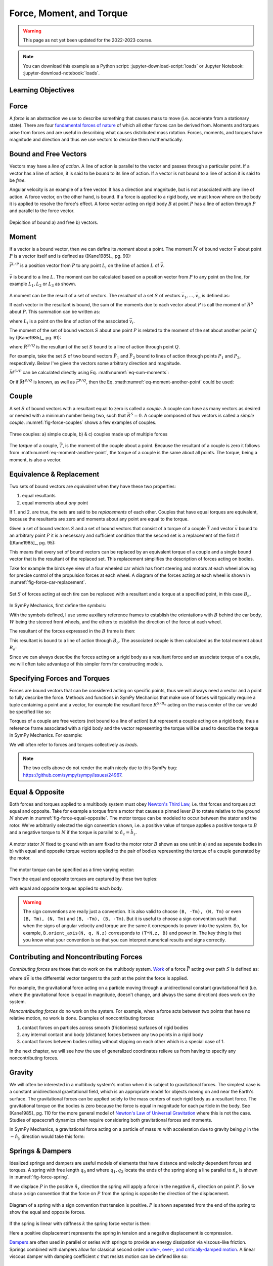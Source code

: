 =========================
Force, Moment, and Torque
=========================

.. warning:: This page as not yet been updated for the 2022-2023 course.

.. note::

   You can download this example as a Python script:
   :jupyter-download-script:`loads` or Jupyter Notebook:
   :jupyter-download-notebook:`loads`.

.. jupyter-execute::

   import sympy as sm
   import sympy.physics.mechanics as me
   me.init_vprinting(use_latex='mathjax')

.. container:: invisible

   .. jupyter-execute::

      class ReferenceFrame(me.ReferenceFrame):

          def __init__(self, *args, **kwargs):

              kwargs.pop('latexs', None)

              lab = args[0].lower()
              tex = r'\hat{{{}}}_{}'

              super(ReferenceFrame, self).__init__(*args,
                                                   latexs=(tex.format(lab, 'x'),
                                                           tex.format(lab, 'y'),
                                                           tex.format(lab, 'z')),
                                                   **kwargs)
      me.ReferenceFrame = ReferenceFrame

Learning Objectives
===================

.. todo:: Add these!

Force
=====

A *force* is an abstraction we use to describe something that causes mass to
move (i.e. accelerate from a stationary state). There are four `fundamental
forces of nature`_ of which all other forces can be derived from. Moments and
torques arise from forces and are useful in describing what causes distributed
mass rotation. Forces, moments, and torques have magnitude and direction and
thus we use vectors to describe them mathematically.

.. _fundamental forces of nature: https://en.wikipedia.org/wiki/Force#Fundamental_interactions

Bound and Free Vectors
======================

Vectors may have a *line of action*. A line of action is parallel to the vector
and passes through a particular point. If a vector has a line of action, it is
said to be *bound* to its line of action. If a vector is not bound to a line of
action it is said to be *free*.

Angular velocity is an example of a free vector. It has a direction and
magnitude, but is not associated with any line of action. A force vector, on
the other hand, is bound. If a force is applied to a rigid body, we must know
where on the body it is applied to resolve the force's effect. A force vector
acting on rigid body :math:`B` at point :math:`P` has a line of action through
:math:`P` and parallel to the force vector.

.. figure:: figures/force-bound-free.svg
   :align: center

   Depicition of bound a) and free b) vectors.

Moment
======

If a vector is a bound vector, then we can define its *moment* about a point.
The moment :math:`\bar{M}` of bound vector :math:`\bar{v}` about point
:math:`P` is a vector itself and is defined as ([Kane1985]_, pg. 90):

.. math::
   :label: eq-moment-definition

   \bar{M} := \bar{r}^{L/P} \times \bar{v}

:math:`\bar{r}^{L/P}` is a position vector from :math:`P` to any point
:math:`L_i` on the line of action :math:`L` of :math:`\bar{v}`.

.. _fig-force-moment:
.. figure:: figures/force-moment.svg
   :align: center

   :math:`\bar{v}` is bound to a line :math:`L`. The moment can be calculated
   based on a position vector from :math:`P` to any point on the line, for
   example :math:`L_1,L_2` or :math:`L_3` as shown.

A moment can be the result of a set of vectors. The *resultant* of a set
:math:`S` of vectors :math:`\bar{v}_1,\ldots,\bar{v}_\nu` is defined as:

.. math::
   :label: eq-resultant-definition

   \bar{R}^{S} := \sum_{i=1}^{\nu} \bar{v}_i

If each vector in the resultant is bound, the sum of the moments due to each
vector about :math:`P` is call the moment of :math:`\bar{R}^{S}` about
:math:`P`.  This summation can be written as:

.. math::
   :label: eq-sum-moments

   \bar{M}^{S/P} = \sum_{i=1}^{\nu} \bar{r}^{L_i/P} \times \bar{v}_i

where :math:`L_i` is a point on the line of action of the associated
:math:`\bar{v}_i`.

The moment of the set of bound vectors :math:`S` about one point :math:`P` is
related to the moment of the set about another point :math:`Q` by ([Kane1985]_,
pg. 91):

.. math::
   :label: eq-moment-another-point

   \bar{M}^{S/P} = \bar{M}^{S/Q} + \bar{r}^{P/Q} \times \bar{R}^{S/Q}

where :math:`\bar{R}^{S/Q}` is the resultant of the set :math:`S` bound to a
line of action through point :math:`Q`.

For example, take the set :math:`S` of two bound vectors :math:`\bar{F}_1` and
:math:`\bar{F}_2` bound to lines of action through points :math:`P_1` and
:math:`P_2`, respectively. Below I've given the vectors some arbitrary
direction and magnitude.

.. jupyter-execute::

   N = me.ReferenceFrame('N')

   F1 = 2*N.x + 3*N.y
   F2 = -4*N.x + 5*N.y

   r_O_P1 = 2*N.x
   r_O_P2 = 3*N.x

:math:`\bar{M}^{S/P}` can be calculated directly using Eq.
:math:numref:`eq-sum-moments`:

.. jupyter-execute::

   r_O_P = -5*N.x

   M_S_P = me.cross(r_O_P1 - r_O_P, F1) + me.cross(r_O_P2 - r_O_P, F2)
   M_S_P

Or if :math:`\bar{M}^{S/Q}` is known, as well as :math:`\bar{r}^{P/Q}`, then
the Eq. :math:numref:`eq-moment-another-point` could be used:

.. jupyter-execute::

   r_O_Q = 5*N.y
   M_S_Q = me.cross(r_O_P1 - r_O_Q, F1) + me.cross(r_O_P2 - r_O_Q, F2)

   M_S_P = M_S_Q + me.cross(r_O_Q - r_O_P, F1 + F2)
   M_S_P

Couple
======

A set :math:`S` of bound vectors with a resultant equal to zero is called a
*couple*. A couple can have as many vectors as desired or needed with a minimum
number being two, such that :math:`\bar{R}^{S}=0`. A couple composed of two
vectors is called a *simple couple*. :numref:`fig-force-couples` shows a few
examples of couples.

.. todo:: I started this caption with "a)" and that caused docutils to error
   and not recognize it as a caption.

.. _fig-force-couples:
.. figure:: figures/force-couples.svg
   :align: center

   Three couples: a) simple couple, b) & c) couples made up of multiple forces

The *torque* of a couple, :math:`\bar{T}`, is the moment of the couple about a
point. Because the resultant of a couple is zero it follows from
:math:numref:`eq-moment-another-point`, the torque of a couple is the same
about all points. The torque, being a moment, is also a vector.

Equivalence & Replacement
=========================

Two sets of bound vectors are *equivalent* when they have these two properties:

1. equal resultants
2. equal moments about *any* point

If 1. and 2. are true, the sets are said to be *replacements* of each other.
Couples that have equal torques are equivalent, because the resultants are zero
and moments about any point are equal to the torque.

Given a set of bound vectors :math:`S` and a set of bound vectors that consist
of a torque of a couple :math:`\bar{T}` and vector :math:`\bar{v}` bound to an
arbitrary point :math:`P` it is a necessary and sufficient condition that the
second set is a replacement of the first if ([Kane1985]_, pg. 95):

.. math::
   :label: eq-couple-torque-repl

   \bar{T} = \bar{M}^{S/P} \\
   \bar{v} = \bar{R}^{S/P}

This means that every set of bound vectors can be replaced by an equivalent
torque of a couple and a single bound vector that is the resultant of the
replaced set. This replacement simplifies the description of forces acting on
bodies.

Take for example the birds eye view of a four wheeled car which has front
steering and motors at each wheel allowing for precise control of the
propulsion forces at each wheel. A diagram of the forces acting at each wheel
is shown in :numref:`fig-force-car-replacement`.

.. _fig-force-car-replacement:
.. figure:: figures/force-car-replacement.svg
   :align: center

   Set :math:`S` of forces acting at each tire can be replaced with a resultant
   and a torque at a specified point, in this case :math:`B_o`.

In SymPy Mechanics, first define the symbols:

.. jupyter-execute::

   l, w = sm.symbols('l, w')
   Ffl, Ffr, Frl, Frr = me.dynamicsymbols('F_{fl}, F_{fr}, F_{rl}, F_{rr}')
   alphafl, alphafr = me.dynamicsymbols(r'\alpha_{fl}, \alpha_{fr}')
   alpharl, alpharr = me.dynamicsymbols(r'\alpha_{rl}, \alpha_{rr}')
   delta = me.dynamicsymbols('delta')

With the symbols defined, I use some auxiliary reference frames to establish
the orientations with :math:`B` behind the car body, :math:`W` being the
steered front wheels, and the others to establish the direction of the force at
each wheel.

.. jupyter-execute::

   B = me.ReferenceFrame('B')
   W = me.ReferenceFrame('W')
   FR = me.ReferenceFrame('F_R')
   FL = me.ReferenceFrame('F_L')
   RR = me.ReferenceFrame('R_R')
   RL = me.ReferenceFrame('R_L')

   W.orient_axis(B, delta, B.z)
   FR.orient_axis(W, alphafr, W.z)
   FL.orient_axis(W, alphafl, W.z)
   RR.orient_axis(B, alpharr, B.z)
   RL.orient_axis(B, alpharl, B.z)

The resultant of the forces expressed in the :math:`B` frame is then:

.. jupyter-execute::

   R = Ffl*FL.x + Ffr*FR.x + Frl*RL.x + Frr*RR.x
   R.express(B).simplify()

This resultant is bound to a line of action through :math:`B_o`. The associated
couple is then calculated as the total moment about :math:`B_o`:

.. jupyter-execute::

   T = (me.cross(l/2*B.x - w/2*B.y, Ffl*FL.x) +
        me.cross(l/2*B.x + w/2*B.y, Ffr*FR.x) +
        me.cross(-l/2*B.x - w/2*B.y, Frl*RL.x) +
        me.cross(-l/2*B.x + w/2*B.y, Frr*RR.x))
   T = T.express(B).simplify()
   T

Since we can always describe the forces acting on a rigid body as a resultant
force and an associate torque of a couple, we will often take advantage of this
simpler form for constructing models.

Specifying Forces and Torques
=============================

Forces are bound vectors that can be considered acting on specific points, thus
we will always need a vector and a point to fully describe the force. Methods
and functions in SymPy Mechanics that make use of forces will typically require
a tuple containing a point and a vector, for example the resultant force
:math:`R^{S/B_o}` acting on the mass center of the car would be specified like
so:

.. jupyter-execute::

   Bo = me.Point('Bo')
   force = (Bo, R)
   force

Torques of a couple are free vectors (not bound to a line of action) but
represent a couple acting on a rigid body, thus a reference frame associated
with a rigid body and the vector representing the torque will be used to
describe the torque in SymPy Mechanics. For example:

.. jupyter-execute::

   torque = (B, T)
   torque

We will often refer to forces and torques collectively as *loads*.

.. note:: The two cells above do not render the math nicely due to this SymPy
   bug: https://github.com/sympy/sympy/issues/24967.

Equal & Opposite
================

Both forces and torques applied to a multibody system must obey `Newton's Third
Law`_, i.e. that forces and torques act equal and opposite. Take for example a
torque from a motor that causes a pinned lever :math:`B` to rotate relative to
the ground :math:`N` shown in :numref:`fig-force-equal-opposite`. The motor
torque can be modeled to occur between the stator and the rotor. We've
arbitrarily selected the sign convention shown, i.e. a positive value of torque
applies a positive torque to :math:`B` and a negative torque to :math:`N` if
the torque is parallel to :math:`\hat{n}_z=\hat{b}_z`.

.. _fig-force-equal-opposite:
.. figure:: figures/force-equal-opposite.svg
   :align: center
   :width: 400px

   A motor stator :math:`N` fixed to ground with an arm fixed to the motor
   rotor :math:`B` shown as one unit in a) and as seperate bodies in b) with
   equal and opposite torque vectors applied to the pair of bodies representing
   the torque of a couple generated by the motor.

.. _Newton's Third Law: https://en.wikipedia.org/wiki/Newton's_laws_of_motion#Third_law

The motor torque can be specified as a time varying vector:

.. jupyter-execute::

   T, q = me.dynamicsymbols('T, q')

   N = me.ReferenceFrame('N')
   B = me.ReferenceFrame('B')

   Tm = T*N.z

Then the equal and opposite torques are captured by these two tuples:

.. jupyter-execute::

   (B, Tm), (N, -Tm)

with equal and opposite torques applied to each body.

.. warning::

   The sign conventions are really just a convention. It is also valid to
   choose ``(B, -Tm), (N, Tm)`` or even ``(B, Tm), (N, Tm)`` and ``(B, -Tm),
   (B, -Tm)``. But it is useful to choose a sign convention such that when the
   signs of angular velocity and torque are the same it corresponds to power
   into the system. So, for example, ``B.orient_axis(N, q, N.z)`` corresponds
   to ``(T*N.z, B)`` and power in. The key thing is that you know what your
   convention is so that you can interpret numerical results and signs
   correctly.

Contributing and Noncontributing Forces
=======================================

*Contributing forces* are those that do work on the multibody system. Work_ of
a force :math:`\bar{F}` acting over path :math:`S` is defined as:

.. math::
   :label: eq-work-definition

   W = \int_S \bar{F} \cdot d\bar{s}

where :math:`d\bar{s}` is the differential vector tangent to the path at the
point the force is applied.

.. _work: https://en.wikipedia.org/wiki/Work_(physics)

For example, the gravitational force acting on a particle moving through a
unidirectional constant gravitational field (i.e. where the gravitational force
is equal in magnitude, doesn't change, and always the same direction) does work
on the system.

*Noncontributing forces* do no work on the system. For example, when a force
acts between two points that have no relative motion, no work is done. Examples
of noncontributing forces:

1. contact forces on particles across smooth (frictionless) surfaces of rigid
   bodies
2. any internal contact and body (distance) forces between any two points in a
   rigid body
3. contact forces between bodies rolling without slipping on each other which
   is a special case of 1.

In the next chapter, we will see how the use of generalized coordinates relieve
us from having to specify any noncontributing forces.

Gravity
=======

We will often be interested in a multibody system's motion when it is subject
to gravitational forces. The simplest case is a constant unidirectional
gravitational field, which is an appropriate model for objects moving on and
near the Earth's surface. The gravitational forces can be applied solely to the
mass centers of each rigid body as a resultant force. The gravitational torque
on the bodies is zero because the force is equal in magnitude for each particle
in the body. See [Kane1985]_ pg. 110 for the more general model of `Newton's
Law of Universal Gravitation`_ where this is not the case. Studies of
spacecraft dynamics often require considering both gravitational forces and
moments.

.. _Newton's Law of Universal Gravitation: https://en.wikipedia.org/wiki/Newton's_law_of_universal_gravitation

In SymPy Mechanics, a gravitational force acting on a particle of mass
:math:`m` with acceleration due to gravity being :math:`g` in the
:math:`-\hat{n}_y` direction would take this form:

.. jupyter-execute::

   m, g = sm.symbols('m, g')
   Fg = -m*g*N.y
   Fg

Springs & Dampers
=================

Idealized springs and dampers are useful models of elements that have distance
and velocity dependent forces and torques. A spring with free length
:math:`q_0` and where :math:`q_1,q_2` locate the ends of the spring along a
line parallel to :math:`\hat{n}_x` is shown in :numref:`fig-force-spring`.

If we displace :math:`P` in the positive :math:`\hat{n}_x` direction the spring
will apply a force in the negative :math:`\hat{n}_x` direction on point
:math:`P`. So we chose a sign convention that the force on :math:`P` from the
spring is opposite the direction of the displacement.

.. _fig-force-spring:
.. figure:: figures/force-spring.svg
   :align: center

   Diagram of a spring with a sign convention that tension is positive.
   :math:`P` is shown seperated from the end of the spring to show the equal
   and opposite forces.

If the spring is linear with stiffness :math:`k` the spring force vector is
then:

.. jupyter-execute::

   q0, k = sm.symbols('q0, k')
   q1, q2 = me.dynamicsymbols('q1, q2')

   displacement = q2 - q1 - q0
   displacement

Here a positive displacement represents the spring in tension and a negative
displacement is compression.

.. jupyter-execute::

   Fs = -k*displacement*N.x
   Fs

Dampers_ are often used in parallel or series with springs to provide an energy
dissipation via viscous-like friction. Springs combined with dampers allow for
classical second order `under-, over-, and critically-damped motion
<https://en.wikipedia.org/wiki/Damping>`_. A linear viscous damper with damping
coefficient :math:`c` that resists motion can be defined like so:

.. jupyter-execute::

   c = sm.symbols('c')
   t = me.dynamicsymbols._t

   Fc = -c*displacement.diff(t)*N.x
   Fc

.. _Dampers: https://en.wikipedia.org/wiki/Dashpot

Friction
========

.. todo:: Add a figure showing two objects sliding on each other with force and
   motion sign conventions.

Coulomb's Law of Friction provides simple model of dry friction_ between two
objects. When the two objects are in motion with respect to each other, there
is a constant magnitude force that resists the motion. The force is independent
of contact area and is proportional to the normal force between the objects.
Coulomb's kinetic friction model takes the scalar form:

.. math::
   :label: eq-coulomb-kinetic-friction

   F_f =
   \begin{cases}
   \mu_k F_n & v < 0 \\
   0 & v = 0 \\
   -\mu_k F_n & v > 0
   \end{cases}

where :math:`F_N` is the normal force between the two objects, :math:`v` is the
relative speed between the two objects, and :math:`\mu_k` is the coefficient of
kinetic friction. At :math:`v=0` kinetic friction is zero, but two objects in
contact with a normal force can resist moving through static friction. When
:math:`v=0` any force perpendicular to the normal force can be generated up to
a magnitude of :math:`F_f=\mu_s F_n` where :math:`\mu_s` is the coefficient of
static friction and :math:`\mu_s > \mu_k`.  Eq.
:math:numref:`eq-coulomb-kinetic-friction` leaves this static case ambiguous,
but it can be extended to:

.. math::
   :label: eq-coulomb-friction

   F_f =
   \begin{cases}
   \mu_k F_n & v < 0 \\
   \left[-\mu_s F_n, \mu_s F_n\right] & v = 0 \\
   -\mu_k F_n & v > 0
   \end{cases}

.. _friction: https://en.wikipedia.org/wiki/Friction

SymPy's :external:py:class:`~sympy.functions.elementary.piecewise.Piecewise` is
one way to create a symbolic representation of kinetic friction:

.. jupyter-execute::

   mu, m, g = sm.symbols('mu, m, g')

   Fn = m*g

   displacement = q2 - q1

   Ff = sm.Piecewise((mu*Fn, displacement.diff(t) < 0),
                     (-mu*Fn, displacement.diff(t) > 0),
                     (0, True))*N.x
   Ff

The `signum function`_
(:external:py:class:`~sympy.functions.elementary.complexes.sign`) can also be
used in a similar and simpler form:

.. _signum function: https://en.wikipedia.org/wiki/Sign_function

.. jupyter-execute::

   Ff = -mu*Fn*sm.sign(displacement.diff(t))*N.x
   Ff

Eq. :math:numref:`eq-coulomb-friction` is a sufficient model for many use
cases, but it does not necessarily capture all observed effects.
:numref:`fig-friction-models` shows a modification of Coulomb model that
includes the `Stribeck effect`_ and viscous friction. Flores et. al have a nice
summary of several other friction models that could be used [Flores2023]_.

.. _fig-friction-models:
.. figure:: https://ars.els-cdn.com/content/image/1-s2.0-S0094114X23000782-gr18_lrg.jpg

   Extensions to the (a) Coulomb Dry Friction model: (b) Stribeck effect and
   (c) Stribeck and viscous effects. Taken from [Flores2023]_ (Creative Commons
   BY-NC-ND 4.0).

.. _Stribeck effect: https://en.wikipedia.org/wiki/Stribeck_curve

Aerodynamic Drag
================

Aerodynamic drag_ of a blunt body at low Reynolds numbers is dominated by the
frontal area drag and the magnitude of this drag force can be modeled with the
following equation:

.. math::
   :label: eq-aerodynamic-drag

   F_d = \frac{1}{2}\rho C_dAv^2

where :math:`\rho` is the density of the air, :math:`C_d` is the drag
coefficient, :math:`A` is the frontal area, and :math:`v` is the air speed
relative to the body.

.. _drag: https://en.wikipedia.org/wiki/Drag_(physics)

If a body is moving in still air at an arbitrary velocity and point :math:`P`
is the aerodynamic center of the body then the aerodynamic drag force vector
that opposes the motion can be found with such an equation:

.. jupyter-execute::

   A, Cd, rho = sm.symbols('A, C_d, rho')
   ux, uy, uz = me.dynamicsymbols('u_x, u_y, u_z', real=True)

   N_v_P = ux*N.x + uy*N.y + uz*N.z

   Fd = -N_v_P.normalize()*Cd*A*rho/2*N_v_P.dot(N_v_P)
   Fd

If the motion is only along the :math:`\hat{n}_x` direction, for example, the
equation for the drag force vector reduces to:

.. jupyter-execute::

   Fd.xreplace({uy: 0, uz:0})

Managing the correct direction of the force, so that it opposes motion and is
applied at the aerodynamic center, is important. The drag coefficient and
frontal area can also change dynamically depending on the shape of the object
and the direction the air is flowing over it.

Collision
=========

If two points, a point and a surface, or two surfaces collide the impact
behavior depends on the material properties and mass of the colliding bodies.
There are two general approaches to modeling collision. The first is the
Newtonion method in which you consider the momentum change, impulse, before and
after collision. For a particle impacting a surface, this takes the basic form:

.. math::

   m v^{+} = -e m v^{-}

where :math:`m` is the paricle's mass, :math:`v^{-}` is the speed before
impact, "math:`v^{+}` is the speed after impact, and :math:`e` is the
coefficient of restitution. The momentum after impact will be opposite and
equal to the momentum before impact for a purely elastic collision :math:`e=1`
and the magniutde of the momentum will be less after if the collision is
inelastic :math:`0<e<1`. This approach can be extended to a multibody system,
see [Flores2023]_ for an introduction to this approach.

Here we will take an alternative approach by modeling the force explicitly.

Most models buil

captured by creating a stiff spring that only engages if one body penetrates
the other body. Some viscous damping can be included to capture the inelastic
aspects.

.. _fig-force-collision:
.. figure:: figures/force-collision.svg
   :align: center

   Particle :math:`P` colliding with a surface.

For example, if modeling a particle :math:`P` that impacts a surface normal to
:math:`\hat{n}_z` that contains point :math:`O` the penetration :math:`z_p` of
the particle into the surface (if positive :math:`z` is out and negative
:math:`z` is inside the surface) can be described with:

.. math::
   :label: eq-penetration

   z_p = \frac{| \bar{r}^{P/O} \cdot \hat{n}_z | - \bar{r}^{P/O} \cdot \hat{n}_z}{2}

This is equivalent to this piecewise function:

.. math::
   :label: eq-penetration-piecewise

   z_p =
   \begin{cases}
   0 & \bar{r}^{P/O} \cdot \hat{n}_z > 0 \\
   \bar{r}^{P/O} \cdot \hat{n}_z & \bar{r}^{P/O} \cdot \hat{n}_z \leq 0
   \end{cases}

In SymPy, this can be defined like so:

.. jupyter-execute::

   x, y, z = me.dynamicsymbols('x, y, z', real=True)

   r_O_P = x*N.x + y*N.y + z*N.z

   zh = r_O_P.dot(N.z)

   zp = (sm.Abs(zh) - zh)/2
   zp

A nonlinear spring that is proportional to :math:`z_p^3` will give more
stiffness the more penetration. Combining with some viscous damping the
vertical force on :math:`P` is:

.. jupyter-execute::

   k, c = sm.symbols('k, c')

   Fz = (k*zp**3 + c*sm.Piecewise((zh.diff(), zh < 0), (0, True)))*N.z
   Fz

A Coulomb friction force can slow the particle's sliding on the surface:

.. jupyter-execute::

   mu = sm.symbols('mu')

   vx = r_O_P.dot(N.x).diff(t)
   vy = r_O_P.dot(N.y).diff(t)

   Fx = -sm.Abs(vx)/vx*mu*Fz.dot(N.z)*N.x
   Fx

.. jupyter-execute::

   Fy = -sm.Abs(vy)/vy*mu*Fz.dot(N.z)*N.y
   Fy

These measure numbers for the force vector then evaluate to zero when there is
no penetration :math:`z_p` and evaluates to a spring and damper and Coulomb
friction when there is. For example, using so numerical values to set the
penetration:

.. jupyter-execute::

   vz = me.dynamicsymbols('v_z', negative=True)

   repl = {z.diff(): vz, z: 0}

   Fx.xreplace(repl), Fy.xreplace(repl), Fz.xreplace(repl)

.. jupyter-execute::

   repl = {z.diff(): vz, z: 2}

   Fx.xreplace(repl), Fy.xreplace(repl), Fz.xreplace(repl)

.. jupyter-execute::

   repl = {z.diff(): vz, z: -2}

   Fx.xreplace(repl), Fy.xreplace(repl), Fz.xreplace(repl)

Finally, the total force on the particle can be fully described:

.. jupyter-execute::

   Fc = Fx + Fy + Fz
   Fc
